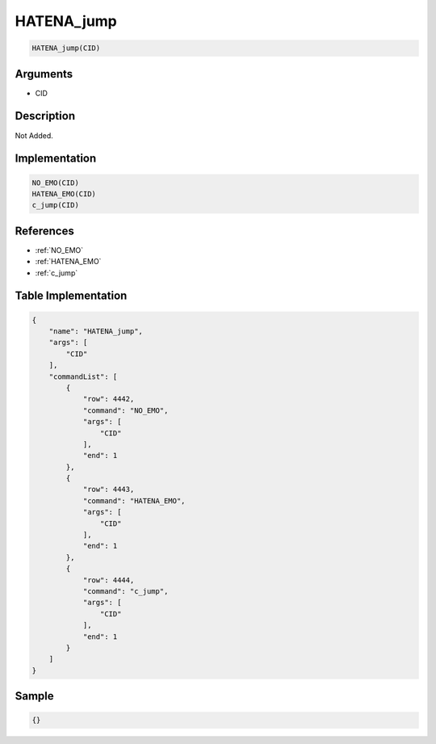 .. _HATENA_jump:

HATENA_jump
========================

.. code-block:: text

	HATENA_jump(CID)


Arguments
------------

* CID

Description
-------------

Not Added.

Implementation
-------------

.. code-block:: python

	NO_EMO(CID)
	HATENA_EMO(CID)
	c_jump(CID)

References
-------------
* :ref:`NO_EMO`
* :ref:`HATENA_EMO`
* :ref:`c_jump`

Table Implementation
-------------

.. code-block:: json

	{
	    "name": "HATENA_jump",
	    "args": [
	        "CID"
	    ],
	    "commandList": [
	        {
	            "row": 4442,
	            "command": "NO_EMO",
	            "args": [
	                "CID"
	            ],
	            "end": 1
	        },
	        {
	            "row": 4443,
	            "command": "HATENA_EMO",
	            "args": [
	                "CID"
	            ],
	            "end": 1
	        },
	        {
	            "row": 4444,
	            "command": "c_jump",
	            "args": [
	                "CID"
	            ],
	            "end": 1
	        }
	    ]
	}

Sample
-------------

.. code-block:: json

	{}
